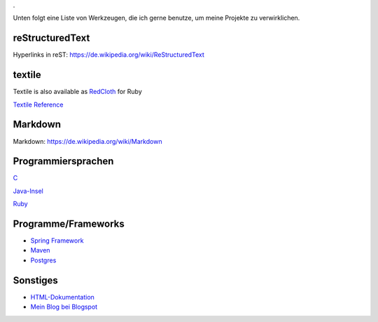 .. title: Programmierung
.. slug: programmierung
.. date: 2016-12-14 13:57:44 UTC+01:00
.. tags: 
.. category:    
.. link: 
.. description: programmierung für Fritz Heinrichmeyer
.. type: text
.

Unten folgt eine Liste von Werkzeugen, die ich gerne benutze, um meine Projekte zu verwirklichen.



reStructuredText
----------------

Hyperlinks in reST: https://de.wikipedia.org/wiki/ReStructuredText


textile
-------

Textile is also available as `RedCloth <http://redcloth.org/>`_ for Ruby

`Textile Reference <http://redcloth.org/hobix.com/textile>`_ 


Markdown
--------

Markdown:  https://de.wikipedia.org/wiki/Markdown

Programmiersprachen
-------------------
`C <http://gcc.gnu.org/>`_
 
 
`Java-Insel <http://openbook.galileocomputing.de/javainsel8/>`_

`Ruby <http://ruby-doc.org/docs/ProgrammingRuby/>`_

Programme/Frameworks
--------------------

- `Spring Framework <http://www.springsource.org/documentation>`_

- `Maven <http://www.sonatype.com/books/mvnref-book/reference/public-book.html>`_

- `Postgres <http://www.postgresql.org/docs/8.1/static/index.html>`_

Sonstiges
---------

- `HTML-Dokumentation <http://de.selfhtml.org/>`_
- `Mein Blog bei Blogspot <http://heinrichmeyer.blogspot.com/>`_
